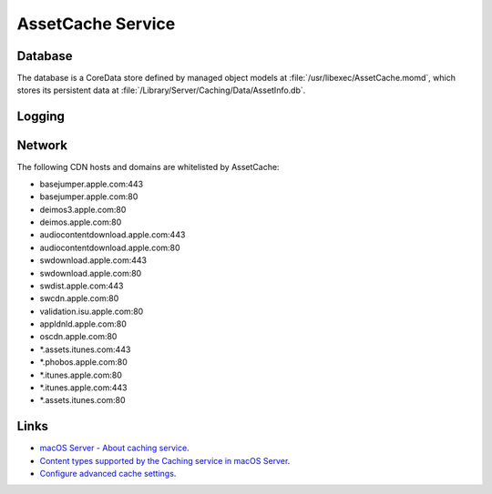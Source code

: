AssetCache Service
==================


Database
--------

The database is a CoreData store defined by managed object models at :file:`/usr/libexec/AssetCache.momd`, which stores
its persistent data at :file:`/Library/Server/Caching/Data/AssetInfo.db`.

Logging
-------



Network
-------

The following CDN hosts and domains are whitelisted by AssetCache:

- basejumper.apple.com:443
- basejumper.apple.com:80
- deimos3.apple.com:80
- deimos.apple.com:80
- audiocontentdownload.apple.com:443
- audiocontentdownload.apple.com:80
- swdownload.apple.com:443
- swdownload.apple.com:80
- swdist.apple.com:443
- swcdn.apple.com:80
- validation.isu.apple.com:80
- appldnld.apple.com:80
- oscdn.apple.com:80
- *.assets.itunes.com:443
- *.phobos.apple.com:80
- *.itunes.apple.com:80
- *.itunes.apple.com:443
- *.assets.itunes.com:80


Links
-----

- `macOS Server - About caching service <https://help.apple.com/serverapp/mac/5.3/#/apd74DDE89F-08D2-4E0A-A5CD-155E345EFB83>`_.
- `Content types supported by the Caching service in macOS Server <https://support.apple.com/en-au/HT204675>`_.
- `Configure advanced cache settings <https://help.apple.com/serverapp/mac/5.3/#/apd5E1AD52E-012B-4A41-8F21-8E9EDA56583A>`_.
